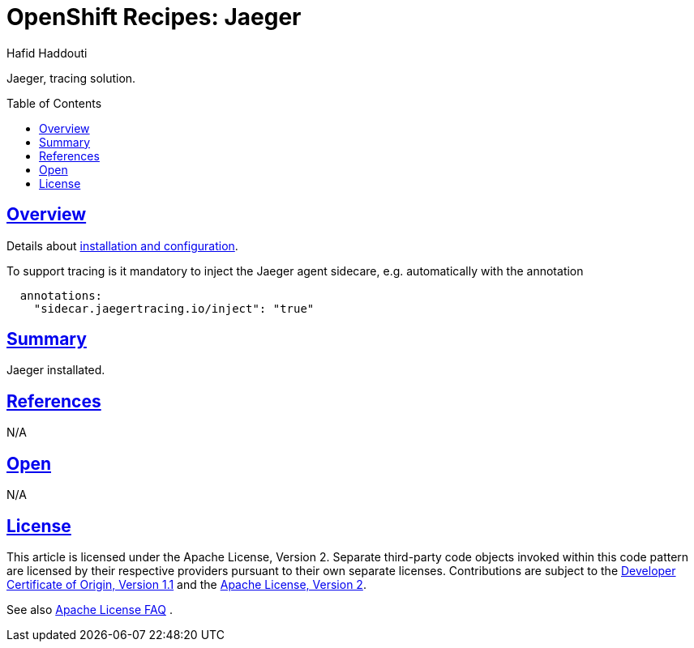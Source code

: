 = OpenShift Recipes: Jaeger
:author: Hafid Haddouti
:toc: macro
:toclevels: 4
:sectlinks:
:sectanchors:

Jaeger, tracing solution.

toc::[]

== Overview

Details about link:https://docs.openshift.com/container-platform/4.7/jaeger/jaeger_install/rhbjaeger-deploying.html[installation and configuration].

To support tracing is it mandatory to inject the Jaeger agent sidecare, e.g. automatically with the annotation 
----
  annotations:
    "sidecar.jaegertracing.io/inject": "true"
----

== Summary

Jaeger installated.

== References

N/A

== Open

N/A


== License

This article is licensed under the Apache License, Version 2.
Separate third-party code objects invoked within this code pattern are licensed by their respective providers pursuant
to their own separate licenses. Contributions are subject to the
link:https://developercertificate.org/[Developer Certificate of Origin, Version 1.1] and the
link:https://www.apache.org/licenses/LICENSE-2.0.txt[Apache License, Version 2].

See also link:https://www.apache.org/foundation/license-faq.html#WhatDoesItMEAN[Apache License FAQ]
.
